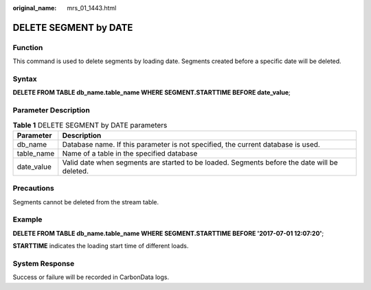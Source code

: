 :original_name: mrs_01_1443.html

.. _mrs_01_1443:

DELETE SEGMENT by DATE
======================

Function
--------

This command is used to delete segments by loading date. Segments created before a specific date will be deleted.

Syntax
------

**DELETE FROM TABLE db_name.table_name WHERE SEGMENT.STARTTIME BEFORE date_value**;

Parameter Description
---------------------

.. table:: **Table 1** DELETE SEGMENT by DATE parameters

   +------------+----------------------------------------------------------------------------------------------+
   | Parameter  | Description                                                                                  |
   +============+==============================================================================================+
   | db_name    | Database name. If this parameter is not specified, the current database is used.             |
   +------------+----------------------------------------------------------------------------------------------+
   | table_name | Name of a table in the specified database                                                    |
   +------------+----------------------------------------------------------------------------------------------+
   | date_value | Valid date when segments are started to be loaded. Segments before the date will be deleted. |
   +------------+----------------------------------------------------------------------------------------------+

Precautions
-----------

Segments cannot be deleted from the stream table.

Example
-------

**DELETE FROM TABLE db_name.table_name WHERE SEGMENT.STARTTIME BEFORE '2017-07-01 12:07:20'**;

**STARTTIME** indicates the loading start time of different loads.

System Response
---------------

Success or failure will be recorded in CarbonData logs.
